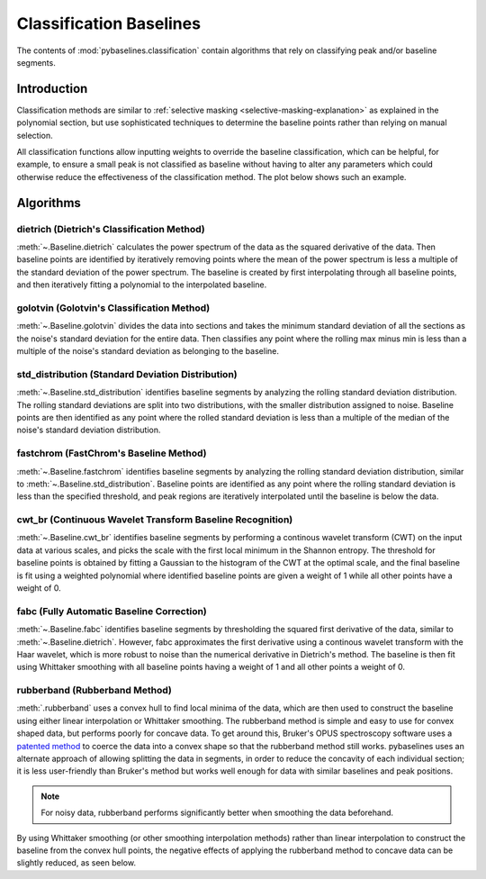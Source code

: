 ========================
Classification Baselines
========================

The contents of :mod:`pybaselines.classification` contain algorithms that rely on
classifying peak and/or baseline segments.

Introduction
------------

Classification methods are similar to
:ref:`selective masking <selective-masking-explanation>` as explained in the polynomial
section, but use sophisticated techniques to determine the baseline points rather than
relying on manual selection.

All classification functions allow inputting weights to override the baseline classification,
which can be helpful, for example, to ensure a small peak is not classified as baseline without
having to alter any parameters which could otherwise reduce the effectiveness of the classification
method. The plot below shows such an example.

.. plot::
   :align: center

    import numpy as np
    import matplotlib.pyplot as plt
    from pybaselines.utils import gaussian
    from pybaselines.classification import std_distribution

    x = np.linspace(1, 1000, 500)
    signal = (
        gaussian(x, 1, 180, 25)
        + gaussian(x, 8, 350, 10)
        + gaussian(x, 15, 400, 8)
        + gaussian(x, 13, 700, 12)
        + gaussian(x, 9, 800, 10)
    )
    real_baseline = 5 + 5 * np.exp(-x / 400)
    noise = np.random.default_rng(1).normal(0, 0.2, x.size)
    y = signal + real_baseline + noise

    weights = np.ones(y.shape[0])
    # a weight of 0 designates that it is a peak; ensures the small peak at ~180 is
    # not classified as part of the baseline
    weights[(x > 100) & (x < 250)] = 0

    unweighted_baseline = std_distribution(y, x, half_window=10, num_std=1.3)[0]
    weighted_baseline = std_distribution(y, x, half_window=10, num_std=1.3, weights=weights)[0]

    fig, ax = plt.subplots(tight_layout={'pad': 0.2})
    data_handle = ax.plot(y)
    baseline_handle = ax.plot(unweighted_baseline, '-')
    weighted_baseline_handle = ax.plot(weighted_baseline, '--')
    ax.set_yticks([])
    ax.set_xticks([])
    ax.legend(
        (data_handle[0], baseline_handle[0], weighted_baseline_handle[0]),
        ('data', 'unweighted baseline', 'weighted baseline'), frameon=False
    )
    plt.show()


Algorithms
----------

dietrich (Dietrich's Classification Method)
~~~~~~~~~~~~~~~~~~~~~~~~~~~~~~~~~~~~~~~~~~~

:meth:`~.Baseline.dietrich` calculates the power spectrum of the data as the squared derivative
of the data. Then baseline points are identified by iteratively removing points where
the mean of the power spectrum is less a multiple of the standard deviation of the
power spectrum. The baseline is created by first interpolating through all baseline
points, and then iteratively fitting a polynomial to the interpolated baseline.

.. plot::
   :align: center
   :context: reset

    import numpy as np
    import matplotlib.pyplot as plt
    from pybaselines.utils import gaussian
    from pybaselines import Baseline


    def create_data():
        x = np.linspace(1, 1000, 500)
        signal = (
            gaussian(x, 6, 180, 5)
            + gaussian(x, 8, 350, 10)
            + gaussian(x, 6, 550, 5)
            + gaussian(x, 9, 800, 10)
        )
        signal_2 = (
            gaussian(x, 9, 100, 12)
            + gaussian(x, 15, 400, 8)
            + gaussian(x, 13, 700, 12)
            + gaussian(x, 9, 880, 8)
        )
        signal_3 = (
            gaussian(x, 8, 150, 10)
            + gaussian(x, 20, 120, 12)
            + gaussian(x, 16, 300, 20)
            + gaussian(x, 12, 550, 5)
            + gaussian(x, 20, 750, 12)
            + gaussian(x, 18, 800, 18)
            + gaussian(x, 15, 830, 12)
        )
        noise = np.random.default_rng(1).normal(0, 0.2, x.size)
        linear_baseline = 3 + 0.01 * x
        exponential_baseline = 5 + 15 * np.exp(-x / 400)
        gaussian_baseline = 5 + gaussian(x, 20, 500, 500)

        baseline_1 = linear_baseline
        baseline_2 = gaussian_baseline
        baseline_3 = exponential_baseline
        baseline_4 = 10 - 0.005 * x + gaussian(x, 5, 850, 200)
        baseline_5 = linear_baseline + 20

        y1 = signal * 2 + baseline_1 + 5 * noise
        y2 = signal + signal_2 + signal_3 + baseline_2 + noise
        y3 = signal + signal_2 + baseline_3 + noise
        y4 = signal + + signal_2 + baseline_4 + noise * 0.5
        y5 = signal * 2 - signal_2 + baseline_5 + noise

        baselines = (baseline_1, baseline_2, baseline_3, baseline_4, baseline_5)
        data = (y1, y2, y3, y4, y5)

        return x, data, baselines


    def create_plots(data=None, baselines=None):
        fig, axes = plt.subplots(
            3, 2, tight_layout={'pad': 0.1, 'w_pad': 0, 'h_pad': 0},
            gridspec_kw={'wspace': 0, 'hspace': 0}
        )
        axes = axes.ravel()

        legend_handles = []
        if data is None:
            plot_data = False
            legend_handles.append(None)
        else:
            plot_data = True
        if baselines is None:
            plot_baselines = False
            legend_handles.append(None)
        else:
            plot_baselines = True

        for i, axis in enumerate(axes):
            axis.set_xticks([])
            axis.set_yticks([])
            axis.tick_params(
                which='both', labelbottom=False, labelleft=False,
                labeltop=False, labelright=False
            )
            if i < 5:
                if plot_data:
                    data_handle = axis.plot(data[i])
                if plot_baselines:
                    baseline_handle = axis.plot(baselines[i], lw=2.5)
        fit_handle = axes[-1].plot((), (), 'g--')
        if plot_data:
            legend_handles.append(data_handle[0])
        if plot_baselines:
            legend_handles.append(baseline_handle[0])
        legend_handles.append(fit_handle[0])

        if None not in legend_handles:
            axes[-1].legend(
                (data_handle[0], baseline_handle[0], fit_handle[0]),
                ('data', 'real baseline', 'estimated baseline'),
                loc='center', frameon=False
            )

        return fig, axes, legend_handles


    x, data, baselines = create_data()
    baseline_fitter = Baseline(x, check_finite=False)

    figure, axes, handles = create_plots(data, baselines)
    for i, (ax, y) in enumerate(zip(axes, data)):
        if i < 4:
            poly_order = i + 1
        else:
            poly_order = 1
        if i == 1:
            num_std = 2.5
        else:
            num_std = 3
        baseline, params = baseline_fitter.dietrich(
            y, smooth_half_window=5, num_std=num_std, poly_order=poly_order, min_length=3
        )
        ax.plot(baseline, 'g--')


golotvin (Golotvin's Classification Method)
~~~~~~~~~~~~~~~~~~~~~~~~~~~~~~~~~~~~~~~~~~~

:meth:`~.Baseline.golotvin` divides the data into sections and takes the minimum standard
deviation of all the sections as the noise's standard deviation for the entire data.
Then classifies any point where the rolling max minus min is less than a multiple of
the noise's standard deviation as belonging to the baseline.

.. plot::
   :align: center
   :context: close-figs

    # to see contents of create_data function, look at the top-most algorithm's code
    figure, axes, handles = create_plots(data, baselines)
    for i, (ax, y) in enumerate(zip(axes, data)):
        if i == 1:
            half_window = 20
        else:
            half_window = 10
        if i in (1, 3):
            num_std = 40
        else:
            num_std = 10
        baseline, params = baseline_fitter.golotvin(y, half_window=half_window, num_std=num_std)
        ax.plot(baseline, 'g--')


std_distribution (Standard Deviation Distribution)
~~~~~~~~~~~~~~~~~~~~~~~~~~~~~~~~~~~~~~~~~~~~~~~~~~

:meth:`~.Baseline.std_distribution` identifies baseline segments by analyzing the rolling
standard deviation distribution. The rolling standard deviations are split into two
distributions, with the smaller distribution assigned to noise. Baseline points are
then identified as any point where the rolled standard deviation is less than a multiple
of the median of the noise's standard deviation distribution.

.. plot::
   :align: center
   :context: close-figs

    # to see contents of create_data function, look at the top-most algorithm's code
    figure, axes, handles = create_plots(data, baselines)
    for i, (ax, y) in enumerate(zip(axes, data)):
        if i == 1:
            half_window = 30
            num_std = 0.9
        elif i in (2, 3):
            half_window = 8
            num_std = 3.5
        else:
            half_window = 12
            num_std = 1.1
        baseline, params = baseline_fitter.std_distribution(y, half_window=half_window, num_std=num_std)
        ax.plot(baseline, 'g--')


fastchrom (FastChrom's Baseline Method)
~~~~~~~~~~~~~~~~~~~~~~~~~~~~~~~~~~~~~~~

:meth:`~.Baseline.fastchrom` identifies baseline segments by analyzing the rolling standard
deviation distribution, similar to :meth:`~.Baseline.std_distribution`. Baseline points are
identified as any point where the rolling standard deviation is less than the specified
threshold, and peak regions are iteratively interpolated until the baseline is below the data.


.. plot::
   :align: center
   :context: close-figs

    # to see contents of create_data function, look at the top-most algorithm's code
    figure, axes, handles = create_plots(data, baselines)
    for i, (ax, y) in enumerate(zip(axes, data)):
        if i == 4:
            min_fwhm = y.shape[0]  # ensure it doesn't try to fill in negative peaks
        else:
            min_fwhm = None
        baseline, params = baseline_fitter.fastchrom(
            y, half_window=12, threshold=1, min_fwhm=min_fwhm
        )
        ax.plot(baseline, 'g--')


cwt_br (Continuous Wavelet Transform Baseline Recognition)
~~~~~~~~~~~~~~~~~~~~~~~~~~~~~~~~~~~~~~~~~~~~~~~~~~~~~~~~~~

:meth:`~.Baseline.cwt_br` identifies baseline segments by performing a continous wavelet
transform (CWT) on the input data at various scales, and picks the scale with the first
local minimum in the Shannon entropy. The threshold for baseline points is obtained by fitting
a Gaussian to the histogram of the CWT at the optimal scale, and the final baseline is fit
using a weighted polynomial where identified baseline points are given a weight of 1 while all
other points have a weight of 0.


.. plot::
   :align: center
   :context: close-figs

    scales = np.arange(2, 40)
    # to see contents of create_data function, look at the top-most algorithm's code
    figure, axes, handles = create_plots(data, baselines)
    for i, (ax, y) in enumerate(zip(axes, data)):
        if i < 4:
            poly_order = i + 1
            symmetric = False
        else:
            poly_order = 1
            symmetric = True
        if i in (0, 4):
            min_length = 3
        else:
            min_length = 20
        baseline, params = baseline_fitter.cwt_br(
            y, poly_order=poly_order, scales=scales, min_length=min_length,
            symmetric=symmetric, num_std=0.5
        )
        ax.plot(baseline, 'g--')


fabc (Fully Automatic Baseline Correction)
~~~~~~~~~~~~~~~~~~~~~~~~~~~~~~~~~~~~~~~~~~

:meth:`~.Baseline.fabc` identifies baseline segments by thresholding the squared first derivative
of the data, similar to :meth:`~.Baseline.dietrich`. However, fabc approximates the first derivative
using a continous wavelet transform with the Haar wavelet, which is more robust to noise
than the numerical derivative in Dietrich's method. The baseline is then fit using
Whittaker smoothing with all baseline points having a weight of 1 and all other points
a weight of 0.


.. plot::
   :align: center
   :context: close-figs

    # to see contents of create_data function, look at the top-most algorithm's code
    figure, axes, handles = create_plots(data, baselines)
    for i, (ax, y) in enumerate(zip(axes, data)):
        if i == 1:
            lam = 1e4
        elif i == 3:
            lam = 5e2
        elif i in (0, 4):
            lam = 1e6
        else:
            lam = 1e3
        if i == 1:
            num_std = 2.5
        else:
            num_std = 3
        baseline, params = baseline_fitter.fabc(y, lam=lam, scale=16, num_std=num_std, min_length=3)
        ax.plot(baseline, 'g--')


rubberband (Rubberband Method)
~~~~~~~~~~~~~~~~~~~~~~~~~~~~~~

:meth:`.rubberband` uses a convex hull to find local minima
of the data, which are then used to construct the baseline using either
linear interpolation or Whittaker smoothing. The rubberband method is simple and
easy to use for convex shaped data, but performs poorly for concave data. To get
around this, Bruker's OPUS spectroscopy software uses a `patented method
<https://patents.google.com/patent/US20060212275A1/en>`_ to coerce
the data into a convex shape so that the rubberband method still works. pybaselines
uses an alternate approach of allowing splitting the data in segments, in order
to reduce the concavity of each individual section; it is less user-friendly
than Bruker's method but works well enough for data with similar baselines and
peak positions.

.. note::
   For noisy data, rubberband performs significantly better when smoothing
   the data beforehand.

.. plot::
   :align: center
   :context: close-figs

    # to see contents of create_data function, look at the top-most algorithm's code
    figure, axes, handles = create_plots(data, baselines)
    for i, (ax, y) in enumerate(zip(axes, data)):
        if i == 1:
            segments = [100, 250, 300]
        elif i == 3:
            segments = [250, 380]
        else:
            segments = 1
        if i < 4:
            smooth_half_window = 5
        else:
            smooth_half_window = 0
        baseline, params = baseline_fitter.rubberband(
            y, segments=segments, lam=0, smooth_half_window=smooth_half_window
        )
        ax.plot(baseline, 'g--')


By using Whittaker smoothing (or other smoothing interpolation methods) rather than
linear interpolation to construct the baseline from the convex hull points, the
negative effects of applying the rubberband method to concave data can be
slightly reduced, as seen below.

.. plot::
   :align: center
   :context: close-figs

    # to see contents of create_data function, look at the top-most algorithm's code
    figure, axes, handles = create_plots(data, baselines)
    for i, (ax, y) in enumerate(zip(axes, data)):
        if i == 1:
            segments = [100, 250, 300]
        elif i == 3:
            segments = [380]
        else:
            segments = 1
        if i < 4:
            smooth_half_window = 5
        else:
            smooth_half_window = 0
        baseline, params = baseline_fitter.rubberband(
            y, segments=segments, lam=100, smooth_half_window=smooth_half_window
        )
        ax.plot(baseline, 'g--')
